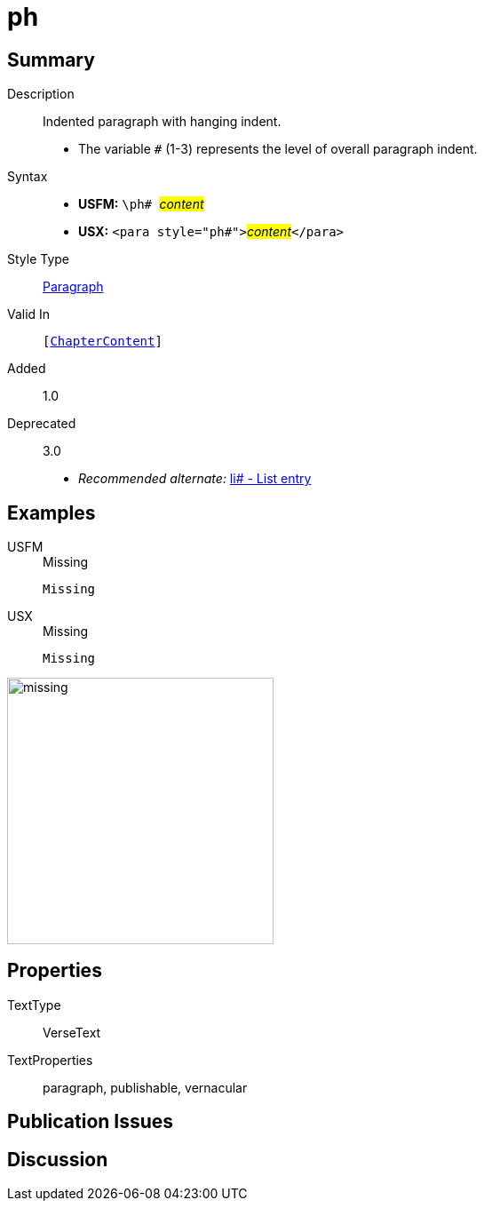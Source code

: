 = ph
:description: Indented paragraph with hanging indent
:url-repo: https://github.com/usfm-bible/tcdocs/blob/main/markers/para/ph.adoc
:noindex:
ifndef::localdir[]
:source-highlighter: rouge
:localdir: ../
endif::[]
:imagesdir: {localdir}/images

// tag::public[]

== Summary

Description:: Indented paragraph with hanging indent.
* The variable `#` (1-3) represents the level of overall paragraph indent.
Syntax::
* *USFM:* ``++\ph# ++``#__content__#
* *USX:* ``++<para style="ph#">++``#__content__#``++</para>++``
Style Type:: xref:para:index.adoc[Paragraph]
Valid In:: `[xref:doc:index.adoc#doc-book-chapter-content[ChapterContent]]`
// tag::spec[]
Added:: 1.0
Deprecated:: 3.0
// end::spec[]
* _Recommended alternate:_ xref:para:lists/li.adoc[li# - List entry]

== Examples

[tabs]
======
USFM::
+
.Missing
[source#src-usfm-para-ph_1,usfm,highlight=1]
----
Missing
----
USX::
+
.Missing
[source#src-usx-para-ph_1,usfm,highlight=1]
----
Missing
----
======

image::para/missing.jpg[,300]

== Properties

TextType:: VerseText
TextProperties:: paragraph, publishable, vernacular

== Publication Issues

// end::public[]

== Discussion
